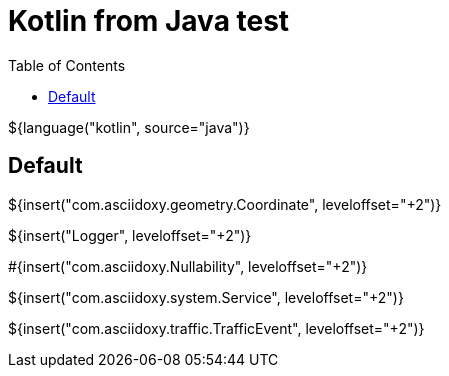 // Copyright (C) 2019, TomTom (http://tomtom.com).
//
// Licensed under the Apache License, Version 2.0 (the "License");
// you may not use this file except in compliance with the License.
// You may obtain a copy of the License at
//
//   http://www.apache.org/licenses/LICENSE-2.0
//
// Unless required by applicable law or agreed to in writing, software
// distributed under the License is distributed on an "AS IS" BASIS,
// WITHOUT WARRANTIES OR CONDITIONS OF ANY KIND, either express or implied.
// See the License for the specific language governing permissions and
// limitations under the License.
= Kotlin from Java test
:toc: left

${language("kotlin", source="java")}

== Default

${insert("com.asciidoxy.geometry.Coordinate", leveloffset="+2")}

${insert("Logger", leveloffset="+2")}

#{insert("com.asciidoxy.Nullability", leveloffset="+2")}

${insert("com.asciidoxy.system.Service", leveloffset="+2")}

${insert("com.asciidoxy.traffic.TrafficEvent", leveloffset="+2")}

